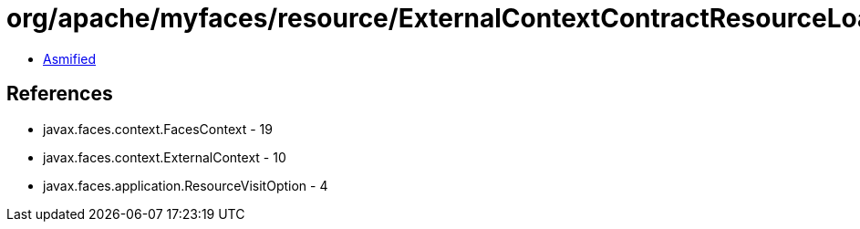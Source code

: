 = org/apache/myfaces/resource/ExternalContextContractResourceLoader.class

 - link:ExternalContextContractResourceLoader-asmified.java[Asmified]

== References

 - javax.faces.context.FacesContext - 19
 - javax.faces.context.ExternalContext - 10
 - javax.faces.application.ResourceVisitOption - 4
